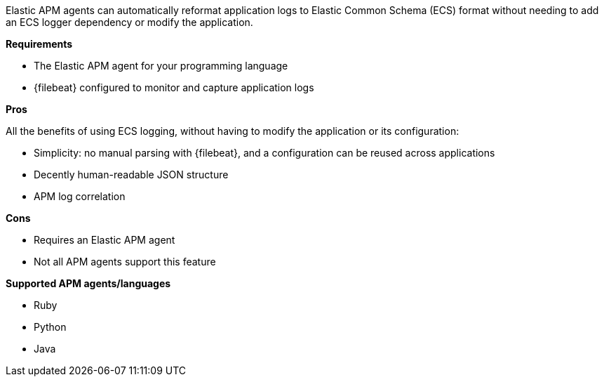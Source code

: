 Elastic APM agents can automatically reformat application logs to Elastic Common Schema (ECS) format
without needing to add an ECS logger dependency or modify the application.

**Requirements**

* The Elastic APM agent for your programming language
* {filebeat} configured to monitor and capture application logs

**Pros**

All the benefits of using ECS logging, without having to modify the application or its configuration:

* Simplicity: no manual parsing with {filebeat}, and a configuration can be reused across applications
* Decently human-readable JSON structure
* APM log correlation

**Cons**

* Requires an Elastic APM agent
* Not all APM agents support this feature

**Supported APM agents/languages**

* Ruby
* Python
* Java
